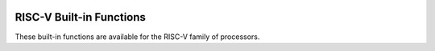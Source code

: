   .. _risc-v-built-in-functions:

RISC-V Built-in Functions
^^^^^^^^^^^^^^^^^^^^^^^^^

These built-in functions are available for the RISC-V family of
processors.

.. function:: void * __builtin_thread_pointer (void)

  Returns the value that is currently set in the :samp:`tp` register.

